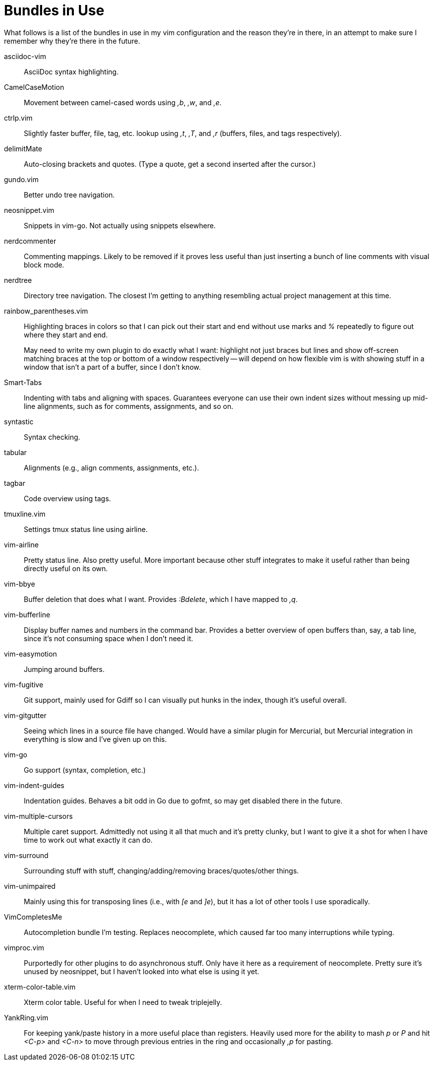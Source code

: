 Bundles in Use
==============

What follows is a list of the bundles in use in my vim configuration and the
reason they're in there, in an attempt to make sure I remember why they're
there in the future.


asciidoc-vim ::
        AsciiDoc syntax highlighting.
CamelCaseMotion ::
        Movement between camel-cased words using ',b', ',w', and ',e'.
ctrlp.vim ::
        Slightly faster buffer, file, tag, etc. lookup using ',t', ',T', and
        ',r' (buffers, files, and tags respectively).
delimitMate ::
        Auto-closing brackets and quotes. (Type a quote, get a second inserted
        after the cursor.)
gundo.vim ::
        Better undo tree navigation.
neosnippet.vim ::
        Snippets in vim-go. Not actually using snippets elsewhere.
nerdcommenter ::
        Commenting mappings. Likely to be removed if it proves less useful than
        just inserting a bunch of line comments with visual block mode.
nerdtree ::
        Directory tree navigation. The closest I'm getting to anything
        resembling actual project management at this time.
rainbow_parentheses.vim ::
+
--
Highlighting braces in colors so that I can pick out their start and
end without use marks and '%' repeatedly to figure out where they start
and end.

May need to write my own plugin to do exactly what I want: highlight not just
braces but lines and show off-screen matching braces at the top or bottom of a
window respectively -- will depend on how flexible vim is with showing stuff in
a window that isn't a part of a buffer, since I don't know.
--
Smart-Tabs ::
        Indenting with tabs and aligning with spaces. Guarantees everyone can
        use their own indent sizes without messing up mid-line alignments, such
        as for comments, assignments, and so on.
syntastic ::
        Syntax checking.
tabular ::
        Alignments (e.g., align comments, assignments, etc.).
tagbar ::
        Code overview using tags.
tmuxline.vim ::
        Settings tmux status line using airline.
vim-airline ::
        Pretty status line. Also pretty useful. More important because other
        stuff integrates to make it useful rather than being directly useful on
        its own.
vim-bbye ::
        Buffer deletion that does what I want. Provides ':Bdelete', which I
        have mapped to ',q'.
vim-bufferline ::
        Display buffer names and numbers in the command bar. Provides a better
        overview of open buffers than, say, a tab line, since it's not
        consuming space when I don't need it.
vim-easymotion ::
        Jumping around buffers.
vim-fugitive ::
        Git support, mainly used for Gdiff so I can visually put hunks in the
        index, though it's useful overall.
vim-gitgutter ::
        Seeing which lines in a source file have changed. Would have a similar
        plugin for Mercurial, but Mercurial integration in everything is slow
        and I've given up on this.
vim-go ::
        Go support (syntax, completion, etc.)
vim-indent-guides ::
        Indentation guides. Behaves a bit odd in Go due to gofmt, so may get
        disabled there in the future.
vim-multiple-cursors ::
        Multiple caret support. Admittedly not using it all that much and it's
        pretty clunky, but I want to give it a shot for when I have time to
        work out what exactly it can do.
vim-surround ::
        Surrounding stuff with stuff, changing/adding/removing
        braces/quotes/other things.
vim-unimpaired ::
        Mainly using this for transposing lines (i.e., with '[e' and ']e'), but
        it has a lot of other tools I use sporadically.
VimCompletesMe ::
        Autocompletion bundle I'm testing. Replaces neocomplete, which caused
        far too many interruptions while typing.
vimproc.vim ::
        Purportedly for other plugins to do asynchronous stuff. Only have it
        here as a requirement of neocomplete. Pretty sure it's unused by
        neosnippet, but I haven't looked into what else is using it yet.
xterm-color-table.vim ::
        Xterm color table. Useful for when I need to tweak triplejelly.
YankRing.vim ::
        For keeping yank/paste history in a more useful place than registers.
        Heavily used more for the ability to mash 'p' or 'P' and hit '<C-p>' and
        '<C-n>' to move through previous entries in the ring and occasionally
        ',p' for pasting.

// vim: set syntax=asciidoc ts=8 tw=79 sw=8:
